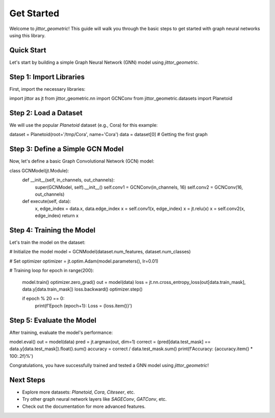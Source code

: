 Get Started
===========

Welcome to `jittor_geometric`! This guide will walk you through the basic steps to get started with graph neural networks using this library.

Quick Start
-----------

Let's start by building a simple Graph Neural Network (GNN) model using `jittor_geometric`.

Step 1: Import Libraries
-------------------------
First, import the necessary libraries:

import jittor as jt
from jittor_geometric.nn import GCNConv
from jittor_geometric.datasets import Planetoid

Step 2: Load a Dataset
-----------------------
We will use the popular `Planetoid` dataset (e.g., Cora) for this example:

dataset = Planetoid(root='/tmp/Cora', name='Cora')
data = dataset[0]  # Getting the first graph

Step 3: Define a Simple GCN Model
-----------------------------------
Now, let's define a basic Graph Convolutional Network (GCN) model:

class GCNModel(jt.Module):
    def __init__(self, in_channels, out_channels):
        super(GCNModel, self).__init__()
        self.conv1 = GCNConv(in_channels, 16)
        self.conv2 = GCNConv(16, out_channels)
        
    def execute(self, data):
        x, edge_index = data.x, data.edge_index
        x = self.conv1(x, edge_index)
        x = jt.relu(x)
        x = self.conv2(x, edge_index)
        return x

Step 4: Training the Model
---------------------------
Let's train the model on the dataset:

# Initialize the model
model = GCNModel(dataset.num_features, dataset.num_classes)

# Set optimizer
optimizer = jt.optim.Adam(model.parameters(), lr=0.01)

# Training loop
for epoch in range(200):
    model.train()
    optimizer.zero_grad()
    out = model(data)
    loss = jt.nn.cross_entropy_loss(out[data.train_mask], data.y[data.train_mask])
    loss.backward()
    optimizer.step()
    
    if epoch % 20 == 0:
        print(f'Epoch {epoch+1}: Loss = {loss.item()}')

Step 5: Evaluate the Model
---------------------------
After training, evaluate the model's performance:

model.eval()
out = model(data)
pred = jt.argmax(out, dim=1)
correct = (pred[data.test_mask] == data.y[data.test_mask]).float().sum()
accuracy = correct / data.test_mask.sum()
print(f'Accuracy: {accuracy.item() * 100:.2f}%')

Congratulations, you have successfully trained and tested a GNN model using `jittor_geometric`!

Next Steps
-----------
- Explore more datasets: `Planetoid`, `Cora`, `Citeseer`, etc.
- Try other graph neural network layers like `SAGEConv`, `GATConv`, etc.
- Check out the documentation for more advanced features.
